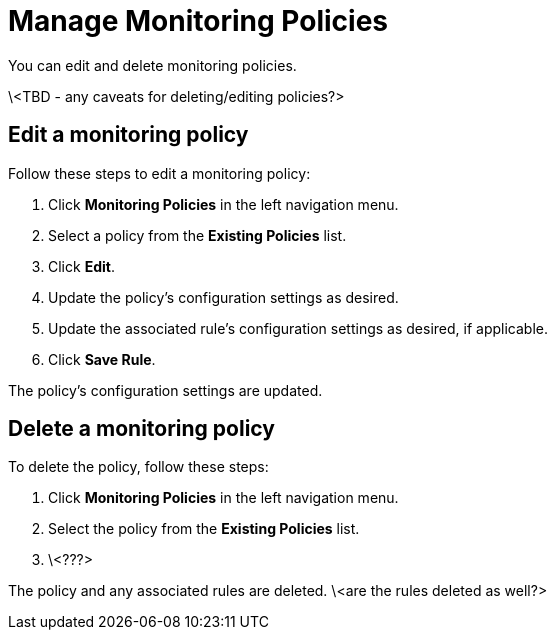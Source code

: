 
= Manage Monitoring Policies
:description: How to edit and delete a monitoring policy in OpenNMS Lōkahi/Cloud.

You can edit and delete monitoring policies.

\<TBD - any caveats for deleting/editing policies?>

== Edit a monitoring policy

Follow these steps to edit a monitoring policy:

. Click *Monitoring Policies* in the left navigation menu.
. Select a policy from the *Existing Policies* list.
. Click *Edit*.
. Update the policy's configuration settings as desired.
. Update the associated rule's configuration settings as desired, if applicable.
. Click *Save Rule*.

The policy's configuration settings are updated.

== Delete a monitoring policy

To delete the policy, follow these steps:

. Click *Monitoring Policies* in the left navigation menu.
. Select the policy from the *Existing Policies* list.
. \<???>

The policy and any associated rules are deleted. \<are the rules deleted as well?>

